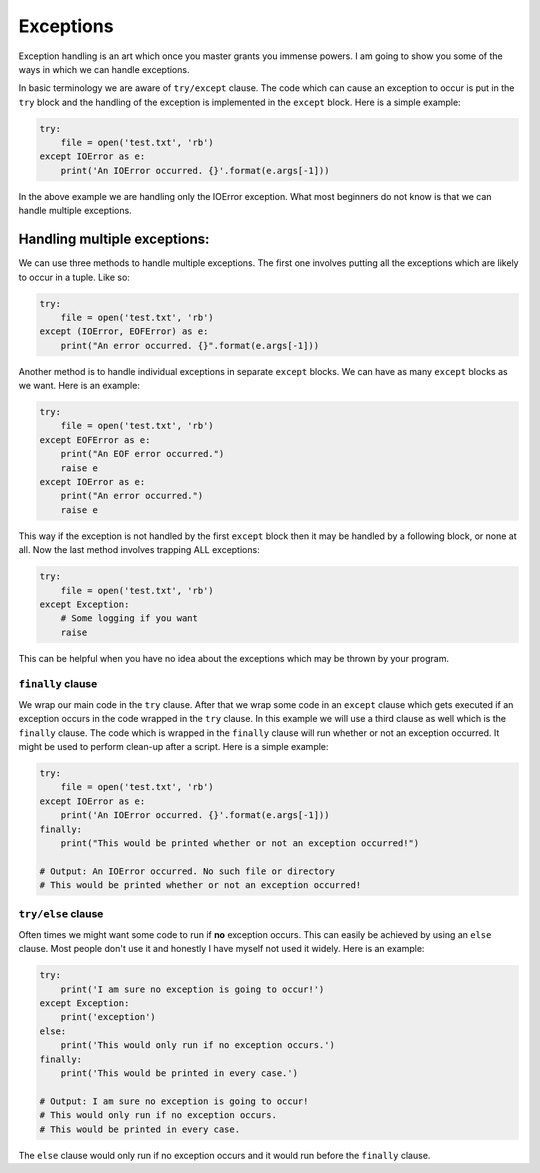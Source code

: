 Exceptions
----------

Exception handling is an art which once you master grants you immense
powers. I am going to show you some of the ways in which we can handle
exceptions.

In basic terminology we are aware of ``try/except`` clause. The code
which can cause an exception to occur is put in the ``try`` block and
the handling of the exception is implemented in the ``except`` block.
Here is a simple example:

.. code:: python

    try:
        file = open('test.txt', 'rb')
    except IOError as e:
        print('An IOError occurred. {}'.format(e.args[-1]))

In the above example we are handling only the IOError exception. What
most beginners do not know is that we can handle multiple exceptions.

Handling multiple exceptions:
^^^^^^^^^^^^^^^^^^^^^^^^^^^^^

We can use three methods to handle multiple exceptions. The first one
involves putting all the exceptions which are likely to occur in a
tuple. Like so:

.. code:: python

    try:
        file = open('test.txt', 'rb')
    except (IOError, EOFError) as e:
        print("An error occurred. {}".format(e.args[-1]))

Another method is to handle individual exceptions in separate ``except``
blocks. We can have as many ``except`` blocks as we want. Here is an example:

.. code:: python

    try:
        file = open('test.txt', 'rb')
    except EOFError as e:
        print("An EOF error occurred.")
        raise e
    except IOError as e:
        print("An error occurred.")
        raise e

This way if the exception is not handled by the first ``except`` block then
it may be handled by a following block, or none at all. Now the last method involves
trapping ALL exceptions:

.. code:: python

    try:
        file = open('test.txt', 'rb')
    except Exception:
        # Some logging if you want
        raise

This can be helpful when you have no idea about the exceptions which may
be thrown by your program.

``finally`` clause
~~~~~~~~~~~~~~~~~~

We wrap our main code in the ``try`` clause. After that we wrap some code in
an ``except`` clause which gets executed if an exception occurs in the code
wrapped in the ``try`` clause. In this example we will use a third clause as
well which is the ``finally`` clause. The code which is wrapped in the
``finally`` clause will run whether or not an exception occurred. It might be used
to perform clean-up after a script. Here is a simple example:

.. code:: python

    try:
        file = open('test.txt', 'rb')
    except IOError as e:
        print('An IOError occurred. {}'.format(e.args[-1]))
    finally:
        print("This would be printed whether or not an exception occurred!")
        
    # Output: An IOError occurred. No such file or directory
    # This would be printed whether or not an exception occurred!

``try/else`` clause
~~~~~~~~~~~~~~~~~~~

Often times we might want some code to run if **no** exception occurs. This
can easily be achieved by using an ``else`` clause. Most people don't
use it and honestly I have myself not used it widely. Here is an
example:

.. code:: python

    try:
        print('I am sure no exception is going to occur!')
    except Exception:
        print('exception')
    else:
        print('This would only run if no exception occurs.')
    finally:
        print('This would be printed in every case.')

    # Output: I am sure no exception is going to occur!
    # This would only run if no exception occurs.
    # This would be printed in every case.

The ``else`` clause would only run if no exception occurs and it would run
before the ``finally`` clause.
